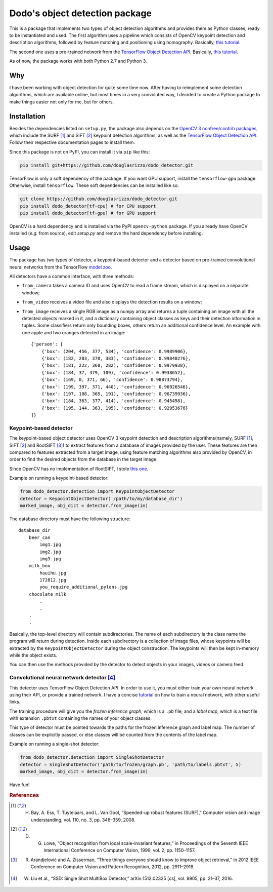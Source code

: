 Dodo's object detection package
===============================

This is a package that implements two types of object detection algorithms and provides them as Python classes, ready to be instantiated and used. The first algorithm uses a pipeline which consists of OpenCV keypoint detection and description algorithms, followed by feature matching and positioning using homography. Basically, `this tutorial <https://docs.opencv.org/3.4.1/d1/de0/tutorial_py_feature_homography.html>`__.

The second one uses a pre-trained network from the `TensorFlow Object Detection API <https://github.com/tensorflow/models/tree/master/research/object_detection>`__. Basically, `this tutorial <https://github.com/tensorflow/models/blob/master/research/object_detection/object_detection_tutorial.ipynb>`__.

As of now, the package works with both Python 2.7 and Python 3.

Why
---

I have been working with object detection for quite some time now. After having to reimplement some detection algorithms, which are available online, but most times in a very convoluted way, I decided to create a Python package to make things easier not only for me, but for others.

Installation
------------

Besides the dependencies listed on ``setup.py``, the package also depends on the `OpenCV 3 nonfree/contrib packages <https://github.com/opencv/opencv_contrib>`__, which include the SURF [1]_ and SIFT [2]_ keypoint detection algorithms, as well as the `TensorFlow Object Detection API <https://github.com/tensorflow/models/tree/master/research/object_detection>`__. Follow their respective documentation pages to install them.

Since this package is not on PyPI, you can install it via ``pip`` like this:

.. code-block:: sh
    
    pip install git+https://github.com/douglasrizzo/dodo_detector.git

TensorFlow is only a soft dependency of the package. If you want GPU support, install the ``tensorflow-gpu`` package. Otherwise, install ``tensorflow``. These soft dependencies can be installed like so:

.. code-block:: sh
    
    git clone https://github.com/douglasrizzo/dodo_detector.git
    pip install dodo_detector[tf-cpu] # for CPU support
    pip install dodo_detector[tf-gpu] # for GPU support

OpenCV is a hard dependency and is installed via the PyPI ``opencv-python`` package. If you already have OpenCV installed (*e.g.* from source), edit *setup.py* and remove the hard dependency before installing.

Usage
-----

The package has two types of detector, a keypoint-based detector and a detector based on pre-trained convolutional neural networks from the TensorFlow `model zoo <https://github.com/tensorflow/models/blob/master/research/object_detection/g3doc/detection_model_zoo.md>`__.

All detectors have a common interface, with three methods:

- ``from_camera`` takes a camera ID and uses OpenCV to read a frame stream, which is displayed on a separate window;
- ``from_video`` receives a video file and also displays the detection results on a window;
- ``from_image`` receives a single RGB image as a numpy array and returns a tuple containing an image with all the detected objects marked in it, and a dictionary containing object classes as keys and their detection information in tuples. Some classifiers return only bounding boxes, others return an additional confidence level. An example with one apple and two oranges detected in an image: ::

    {'person': [
        {'box': (204, 456, 377, 534), 'confidence': 0.9989906},
        {'box': (182, 283, 370, 383), 'confidence': 0.99848276},
        {'box': (181, 222, 368, 282), 'confidence': 0.9979938},
        {'box': (184, 37, 379, 109), 'confidence': 0.9938652},
        {'box': (169, 0, 371, 66), 'confidence': 0.98873794},
        {'box': (199, 397, 371, 440), 'confidence': 0.96926546},
        {'box': (197, 108, 365, 191), 'confidence': 0.96739936},
        {'box': (184, 363, 377, 414), 'confidence': 0.945458},
        {'box': (195, 144, 363, 195), 'confidence': 0.92953676}
    ]}

Keypoint-based detector
~~~~~~~~~~~~~~~~~~~~~~~

The keypoint-based object detector uses OpenCV 3 keypoint detection and description algorithms(namely, SURF [1]_, SIFT [2]_ and RootSIFT [3]_) to extract features from a database of images provided by the user. These features are then compared to features extracted from a target image, using feature matching algorithms also provided by OpenCV, in order to find the desired objects from the database in the target image.

Since OpenCV has no implementation of RootSIFT, I stole `this one <https://www.pyimagesearch.com/2015/04/13/implementing-rootsift-in-python-and-opencv/>`__.

Example on running a keypoint-based detector:

.. code-block:: python

    from dodo_detector.detection import KeypointObjectDetector
    detector = KeypointObjectDetector('/path/to/my/database_dir')
    marked_image, obj_dict = detector.from_image(im)

The database directory must have the following structure:

::

    database_dir
        beer_can
            img1.jpg
            img2.jpg
            img3.jpg
        milk_box
            hauihu.jpg
            172812.jpg
            you_require_additional_pylons.jpg
        chocolate_milk
            .
            .
        .
        .

Basically, the top-level directory will contain subdirectories. The name of each subdirectory is the class name the program will return during detection. Inside each subdirectory is a collection of image files, whose keypoints will be extracted by the ``KeypointObjectDetector`` during the object construction. The keypoints will then be kept in-memory while the object exists.

You can then use the methods provided by the detector to detect objects in your images, videos or camera feed.

Convolutional neural network detector [4]_
~~~~~~~~~~~~~~~~~~~~~~~~~~~~~~~~~~~~~~~~~~

This detector uses TensorFlow Object Detection API. In order to use it, you must either train your own neural network using their API, or provide a trained network. I have a concise `tutorial <https://gist.github.com/douglasrizzo/c70e186678f126f1b9005ca83d8bd2ce>`__ on how to train a neural network, with other useful links.

The training procedure will give you the *frozen inference graph*, which is a ``.pb`` file; and a *label map*, which is a text file with extension ``.pbtxt`` containing the names of your object classes.

This type of detector must be pointed towards the paths for the frozen inference graph and label map. The number of classes can be explicitly passed, or else classes will be counted from the contents of the label map.

Example on running a single-shot detector:

.. code-block:: python

    from dodo_detector.detection import SingleShotDetector
    detector = SingleShotDetector('path/to/frozen/graph.pb', 'path/to/labels.pbtxt', 5)
    marked_image, obj_dict = detector.from_image(im)

Have fun!

.. rubric:: References

.. [1] H. Bay, A. Ess, T. Tuytelaars, and L. Van Gool, “Speeded-up robust features (SURF),” Computer vision and image understanding, vol. 110, no. 3, pp. 346–359, 2008.
.. [2] D. G. Lowe, “Object recognition from local scale-invariant features,” in Proceedings of the Seventh IEEE International Conference on Computer Vision, 1999, vol. 2, pp. 1150–1157.
.. [3] R. Arandjelović and A. Zisserman, “Three things everyone should know to improve object retrieval,” in 2012 IEEE Conference on Computer Vision and Pattern Recognition, 2012, pp. 2911–2918.
.. [4] W. Liu et al., “SSD: Single Shot MultiBox Detector,” arXiv:1512.02325 [cs], vol. 9905, pp. 21–37, 2016.
